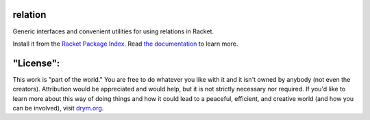 .. image:: https://travis-ci.org/countvajhula/relation.svg?branch=master
    :target: https://travis-ci.org/countvajhula/relation

.. image:: https://coveralls.io/repos/github/countvajhula/relation/badge.svg?branch=master
    :target: https://coveralls.io/github/countvajhula/relation?branch=master

relation
========
Generic interfaces and convenient utilities for using relations in Racket.

Install it from the `Racket Package Index <https://pkgs.racket-lang.org/package/relation>`_.
Read `the documentation <https://docs.racket-lang.org/relation/index.html>`_ to learn more.

"License":
==========
This work is "part of the world." You are free to do whatever you like with it and it isn't owned by anybody (not even the creators). Attribution would be appreciated and would help, but it is not strictly necessary nor required. If you'd like to learn more about this way of doing things and how it could lead to a peaceful, efficient, and creative world (and how you can be involved), visit `drym.org <https://drym.org>`_.
